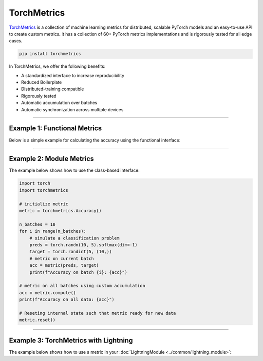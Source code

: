 TorchMetrics
============

`TorchMetrics <https://torchmetrics.readthedocs.io>`_ is a collection of machine learning metrics for distributed,
scalable PyTorch models and an easy-to-use API to create custom metrics. It has a collection of 60+ PyTorch metrics implementations and
is rigorously tested for all edge cases.

.. code-block:: bash

    pip install torchmetrics

In TorchMetrics, we offer the following benefits:

- A standardized interface to increase reproducibility
- Reduced Boilerplate
- Distributed-training compatible
- Rigorously tested
- Automatic accumulation over batches
- Automatic synchronization across multiple devices

-----------------

Example 1: Functional Metrics
-----------------------------

Below is a simple example for calculating the accuracy using the functional interface:

.. testcode::

    import torch
    import torchmetrics

    # simulate a classification problem
    preds = torch.randn(10, 5).softmax(dim=-1)
    target = torch.randint(5, (10,))

    acc = torchmetrics.functional.accuracy(preds, target)

------------

Example 2: Module Metrics
-------------------------

The example below shows how to use the class-based interface:

.. code-block:: python

    import torch
    import torchmetrics

    # initialize metric
    metric = torchmetrics.Accuracy()

    n_batches = 10
    for i in range(n_batches):
        # simulate a classification problem
        preds = torch.randn(10, 5).softmax(dim=-1)
        target = torch.randint(5, (10,))
        # metric on current batch
        acc = metric(preds, target)
        print(f"Accuracy on batch {i}: {acc}")

    # metric on all batches using custom accumulation
    acc = metric.compute()
    print(f"Accuracy on all data: {acc}")

    # Reseting internal state such that metric ready for new data
    metric.reset()

------------

Example 3: TorchMetrics with Lightning
--------------------------------------

The example below shows how to use a metric in your :doc:`LightningModule <../common/lightning_module>`:

.. testcode::

    class MyModel(LightningModule):
        def __init__(self):
            ...
            self.accuracy = torchmetrics.Accuracy()

        def training_step(self, batch, batch_idx):
            x, y = batch
            preds = self(x)
            ...
            # log step metric
            self.accuracy(preds, y)
            self.log("train_acc_step", self.accuracy, on_epoch=True)
            ...
